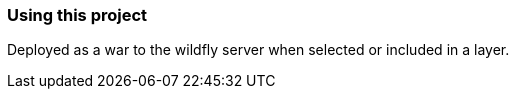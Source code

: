 === Using this project
Deployed as a war to the wildfly server when selected or included in a layer.